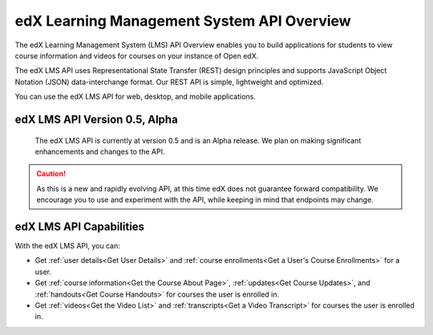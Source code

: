 .. _edX Learning Management System API Overview:

################################################
edX Learning Management System API Overview
################################################

The edX Learning Management System (LMS) API Overview enables you to build
applications for students to view course information and videos for courses on
your instance of Open edX.

The edX LMS API uses Representational State Transfer (REST) design principles
and supports JavaScript Object Notation (JSON) data-interchange format. Our
REST API is simple, lightweight and optimized.

You can use the edX LMS API for web, desktop, and mobile applications. 


**********************************
edX LMS API Version 0.5, Alpha
**********************************

 The edX LMS API is currently at version 0.5 and is an Alpha release. We
 plan on making significant enhancements and changes to the API. 

.. caution::
 As this is a new and rapidly evolving API, at this time edX does not guarantee
 forward compatibility. We encourage you to use and experiment with the API,
 while keeping in mind that endpoints may change.

****************************
edX LMS API Capabilities
****************************

With the edX LMS API, you can:

* Get :ref:`user details<Get User Details>` and :ref:`course enrollments<Get a
  User's Course Enrollments>` for a user.

* Get :ref:`course information<Get the Course About Page>`, :ref:`updates<Get
  Course Updates>`, and :ref:`handouts<Get Course Handouts>` for courses the
  user is enrolled in.

* Get :ref:`videos<Get the Video List>` and :ref:`transcripts<Get a Video
  Transcript>` for courses the user is enrolled in.
